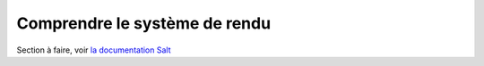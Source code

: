 ***********************************
Comprendre le système de rendu
***********************************

Section à faire, voir `la documentation Salt <http://salt.readthedocs.org/en/latest/topics/tutorials/starting_states.html#understanding-the-render-system>`_
